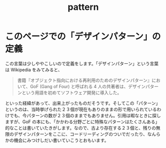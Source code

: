 :PROPERTIES:
:ID:       4702b9cd-e88c-45ea-80e7-60289ae5214e
:END:
#+title: pattern

* このページでの「デザインパターン」の定義
この言葉は少しややこしいので定義をします。「デザインパターン」という言葉は Wikipedia をみてみると、
#+begin_quote
書籍『オブジェクト指向における再利用のためのデザインパターン』において、GoF (Gang of Four) と呼ばれる 4 人の共著者は、デザインパターンという用語を初めてソフトウェア開発に導入した。
#+end_quote
といった経緯があって、出来上がったものだそうです。そしてこの「パターン」というのは、当時挙げられた２３個が現在もありのままの形で用いられているわけでも、今パターンの数が２３個のままでもありません。引用は暇なときに探しますが、GoF
の本にも、「かかわる分野ごとに特殊なパターンはたくさんある」的なことは書いていたきがします。なので、古より存在する２３個と、残りの無限のデザインパターンをここに、コードリーディングのついでだったり、なんらかの機会にみつけしだい書いていこうとおもいます。
